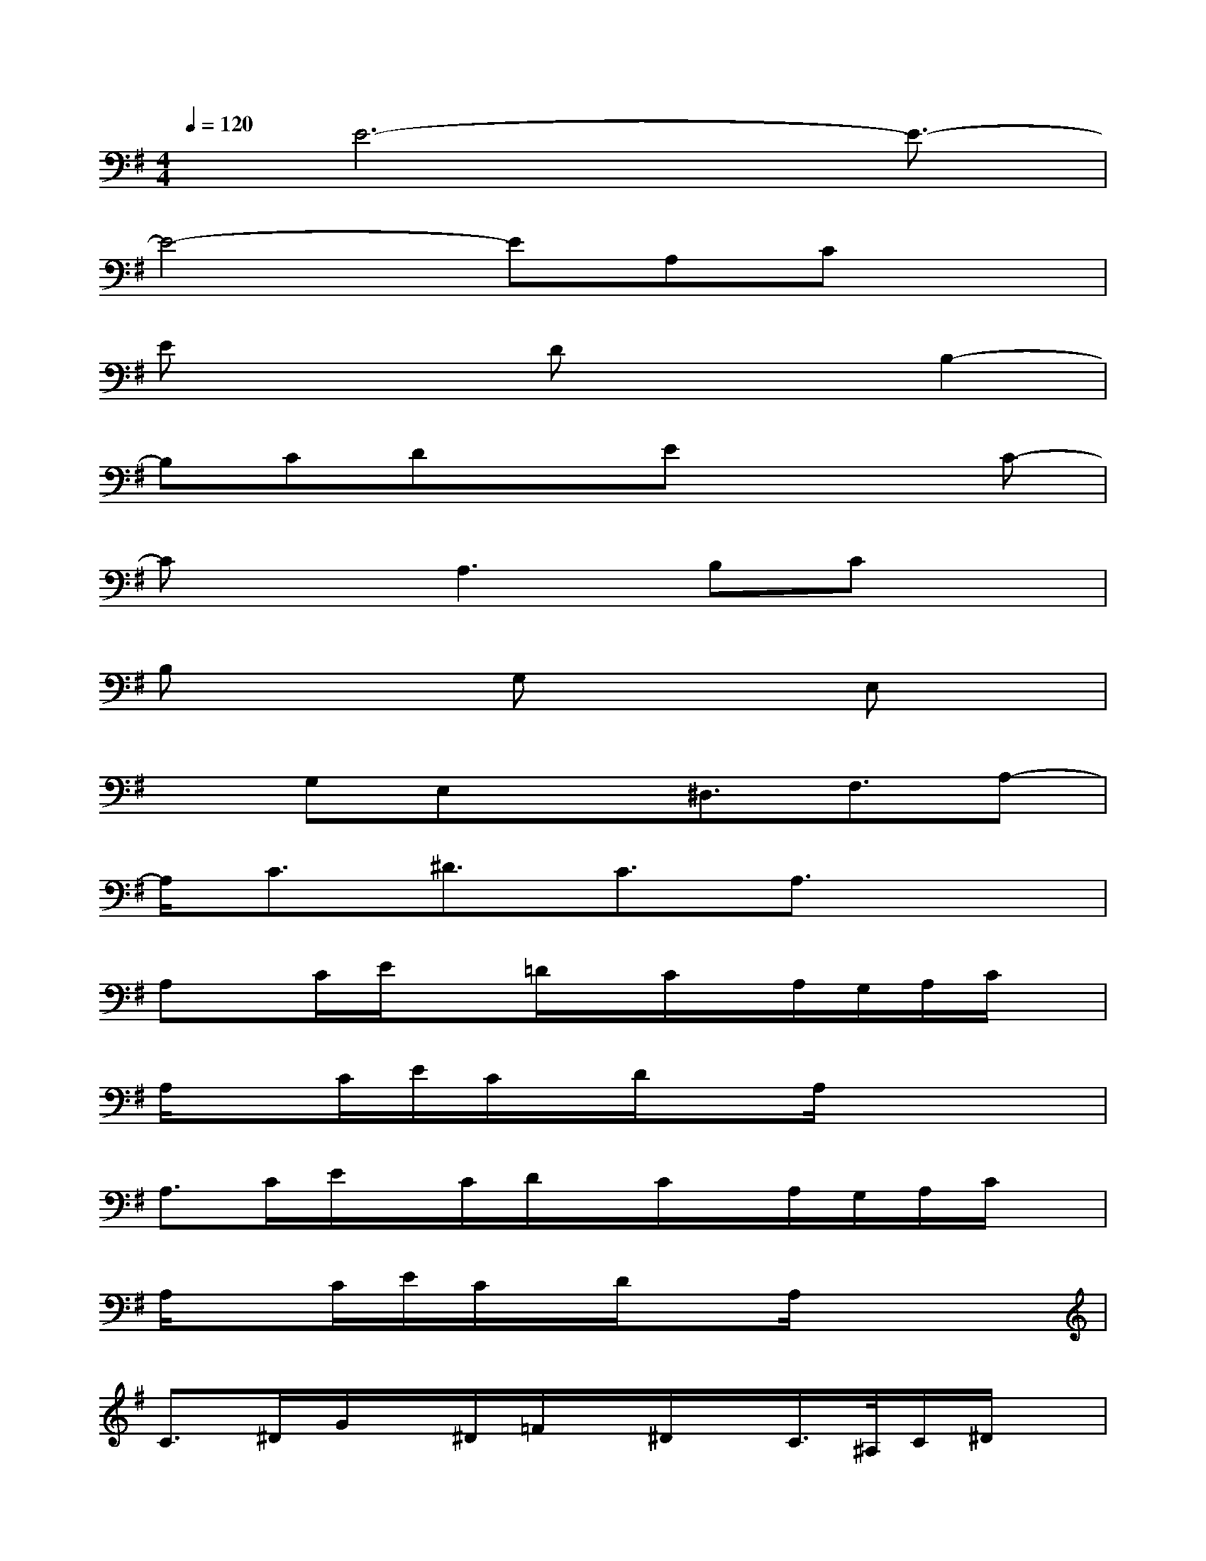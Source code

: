 X:1
T:
M:4/4
L:1/8
Q:1/4=120
K:G%1sharps
V:1
x/2E6-E3/2-|
E4-EA,Cx|
Ex2Dx2B,2-|
B,CDxEx2C-|
CxA,3B,Cx|
B,x2G,x2E,x|
xG,E,x^D,3/2F,3/2A,-|
A,/2C3/2^D3/2C3/2A,3/2x3/2|
A,x/2C/2E/2x=D/2x/2C/2x/2A,/2G,/2A,/2C/2x/2|
A,/2xC/2E/2C/2x/2D/2xA,/2x2x/2|
A,>CE/2x/2C/2D/2x/2C/2x/2A,/2G,/2A,/2C/2x/2|
A,/2xC/2E/2C/2x/2D/2xA,/2x2x/2|
C>^DG/2x/2^D/2=F/2x/2^D/2x/2C/2>^A,/2C/2^D/2x/2|
C/2x^D/2G/2^D=F/2xC/2x2x/2|
=A,>CE/2x/2C/2=D/2x/2C/2x/2A,/2G,/2A,/2C/2x/2|
A,/2xC/2E/2CD/2xA,3